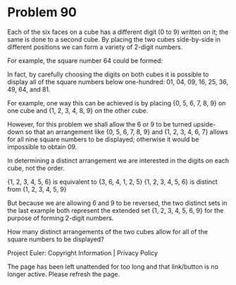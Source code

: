 *   Problem 90

   Each of the six faces on a cube has a different digit (0 to 9) written on
   it; the same is done to a second cube. By placing the two cubes
   side-by-side in different positions we can form a variety of 2-digit
   numbers.

   For example, the square number 64 could be formed:

   In fact, by carefully choosing the digits on both cubes it is possible to
   display all of the square numbers below one-hundred: 01, 04, 09, 16, 25,
   36, 49, 64, and 81.

   For example, one way this can be achieved is by placing {0, 5, 6, 7, 8, 9}
   on one cube and {1, 2, 3, 4, 8, 9} on the other cube.

   However, for this problem we shall allow the 6 or 9 to be turned
   upside-down so that an arrangement like {0, 5, 6, 7, 8, 9} and {1, 2, 3,
   4, 6, 7} allows for all nine square numbers to be displayed; otherwise it
   would be impossible to obtain 09.

   In determining a distinct arrangement we are interested in the digits on
   each cube, not the order.

   {1, 2, 3, 4, 5, 6} is equivalent to {3, 6, 4, 1, 2, 5}
   {1, 2, 3, 4, 5, 6} is distinct from {1, 2, 3, 4, 5, 9}

   But because we are allowing 6 and 9 to be reversed, the two distinct sets
   in the last example both represent the extended set {1, 2, 3, 4, 5, 6, 9}
   for the purpose of forming 2-digit numbers.

   How many distinct arrangements of the two cubes allow for all of the
   square numbers to be displayed?

   Project Euler: Copyright Information | Privacy Policy

   The page has been left unattended for too long and that link/button is no
   longer active. Please refresh the page.
